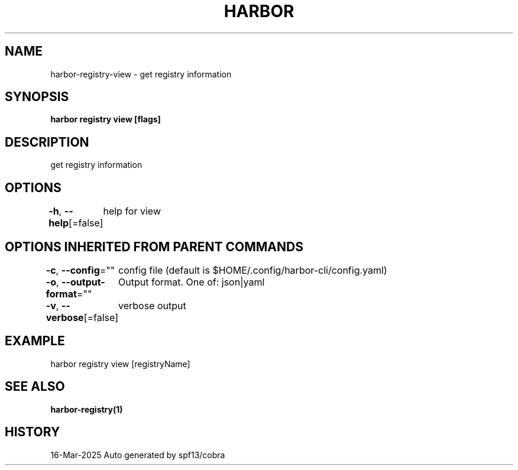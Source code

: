 .nh
.TH "HARBOR" "1" "Mar 2025" "Habor Community" "Harbor User Mannuals"

.SH NAME
harbor-registry-view - get registry information


.SH SYNOPSIS
\fBharbor registry view [flags]\fP


.SH DESCRIPTION
get registry information


.SH OPTIONS
\fB-h\fP, \fB--help\fP[=false]
	help for view


.SH OPTIONS INHERITED FROM PARENT COMMANDS
\fB-c\fP, \fB--config\fP=""
	config file (default is $HOME/.config/harbor-cli/config.yaml)

.PP
\fB-o\fP, \fB--output-format\fP=""
	Output format. One of: json|yaml

.PP
\fB-v\fP, \fB--verbose\fP[=false]
	verbose output


.SH EXAMPLE
.EX
harbor registry view [registryName]
.EE


.SH SEE ALSO
\fBharbor-registry(1)\fP


.SH HISTORY
16-Mar-2025 Auto generated by spf13/cobra
